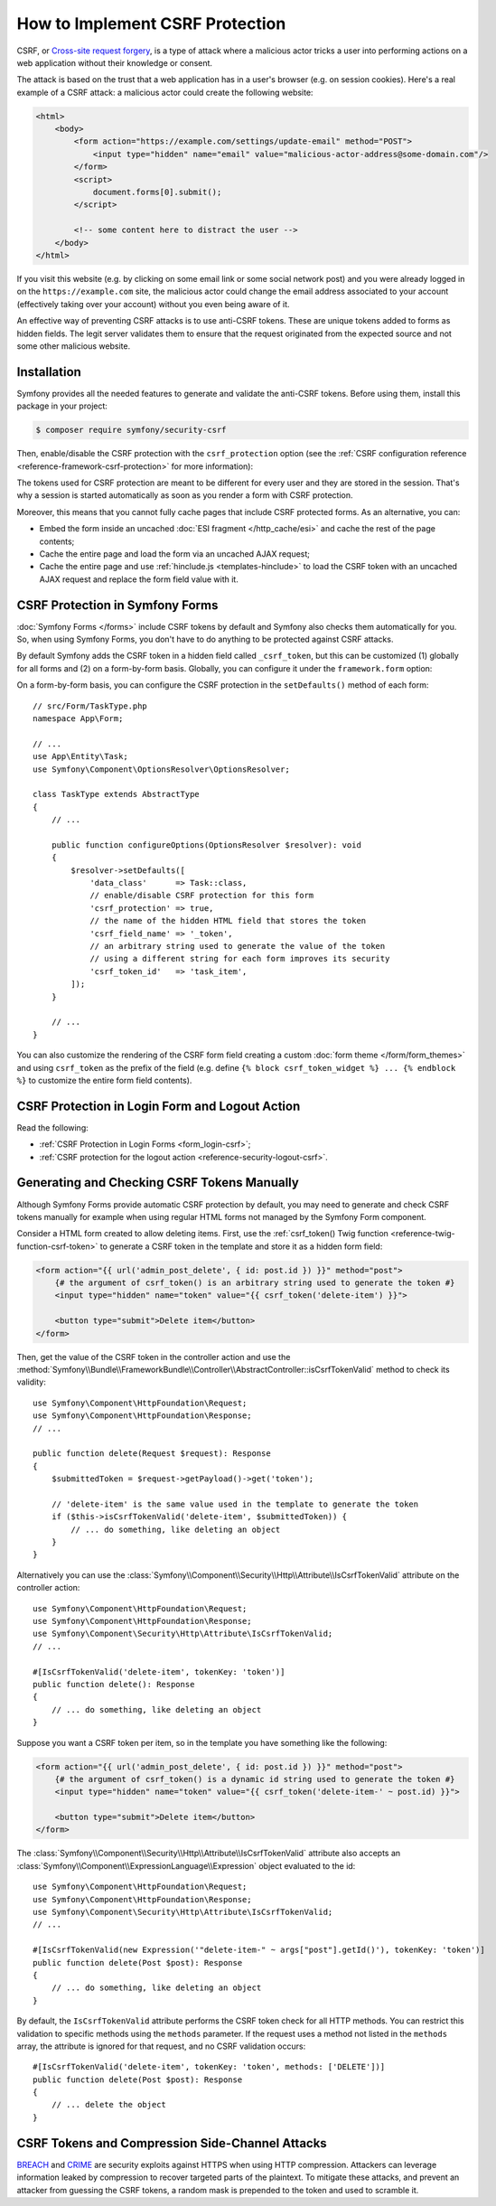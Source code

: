 How to Implement CSRF Protection
================================

CSRF, or `Cross-site request forgery`_, is a type of attack where a malicious actor
tricks a user into performing actions on a web application without their knowledge
or consent.

The attack is based on the trust that a web application has in a user's browser
(e.g. on session cookies). Here's a real example of a CSRF attack: a malicious
actor could create the following website:

.. code-block:: html

    <html>
        <body>
            <form action="https://example.com/settings/update-email" method="POST">
                <input type="hidden" name="email" value="malicious-actor-address@some-domain.com"/>
            </form>
            <script>
                document.forms[0].submit();
            </script>

            <!-- some content here to distract the user -->
        </body>
    </html>

If you visit this website (e.g. by clicking on some email link or some social
network post) and you were already logged in on the ``https://example.com`` site,
the malicious actor could change the email address associated to your account
(effectively taking over your account) without you even being aware of it.

An effective way of preventing CSRF attacks is to use anti-CSRF tokens. These are
unique tokens added to forms as hidden fields. The legit server validates them to
ensure that the request originated from the expected source and not some other
malicious website.

Installation
------------

Symfony provides all the needed features to generate and validate the anti-CSRF
tokens. Before using them, install this package in your project:

.. code-block:: terminal

    $ composer require symfony/security-csrf

Then, enable/disable the CSRF protection with the ``csrf_protection`` option
(see the :ref:`CSRF configuration reference <reference-framework-csrf-protection>`
for more information):

.. configuration-block::

    .. code-block:: yaml

        # config/packages/framework.yaml
        framework:
            # ...
            csrf_protection: ~

    .. code-block:: xml

        <!-- config/packages/framework.xml -->
        <?xml version="1.0" encoding="UTF-8" ?>
        <container xmlns="http://symfony.com/schema/dic/services"
            xmlns:xsi="http://www.w3.org/2001/XMLSchema-instance"
            xmlns:framework="http://symfony.com/schema/dic/symfony"
            xsi:schemaLocation="http://symfony.com/schema/dic/services
                https://symfony.com/schema/dic/services/services-1.0.xsd
                http://symfony.com/schema/dic/symfony
                https://symfony.com/schema/dic/symfony/symfony-1.0.xsd">

            <framework:config>
                <framework:csrf-protection enabled="true"/>
            </framework:config>
        </container>

    .. code-block:: php

        // config/packages/framework.php
        use Symfony\Config\FrameworkConfig;

        return static function (FrameworkConfig $framework): void {
            $framework->csrfProtection()
                ->enabled(true)
            ;
        };

The tokens used for CSRF protection are meant to be different for every user and
they are stored in the session. That's why a session is started automatically as
soon as you render a form with CSRF protection.

.. _caching-pages-that-contain-csrf-protected-forms:

Moreover, this means that you cannot fully cache pages that include CSRF
protected forms. As an alternative, you can:

* Embed the form inside an uncached :doc:`ESI fragment </http_cache/esi>` and
  cache the rest of the page contents;
* Cache the entire page and load the form via an uncached AJAX request;
* Cache the entire page and use :ref:`hinclude.js <templates-hinclude>` to
  load the CSRF token with an uncached AJAX request and replace the form
  field value with it.

.. _csrf-protection-forms:

CSRF Protection in Symfony Forms
--------------------------------

:doc:`Symfony Forms </forms>` include CSRF tokens by default and Symfony also
checks them automatically for you. So, when using Symfony Forms, you don't have
to do anything to be protected against CSRF attacks.

.. _form-csrf-customization:

By default Symfony adds the CSRF token in a hidden field called ``_csrf_token``, but
this can be customized (1) globally for all forms and (2) on a form-by-form basis.
Globally, you can configure it under the ``framework.form`` option:

.. configuration-block::

    .. code-block:: yaml

        # config/packages/framework.yaml
        framework:
            # ...
            form:
                csrf_protection:
                    enabled: true
                    field_name: 'custom_token_name'

    .. code-block:: xml

        <!-- config/packages/framework.xml -->
        <?xml version="1.0" encoding="UTF-8" ?>
        <container xmlns="http://symfony.com/schema/dic/services"
            xmlns:xsi="http://www.w3.org/2001/XMLSchema-instance"
            xmlns:framework="http://symfony.com/schema/dic/symfony"
            xsi:schemaLocation="http://symfony.com/schema/dic/services
                https://symfony.com/schema/dic/services/services-1.0.xsd
                http://symfony.com/schema/dic/symfony
                https://symfony.com/schema/dic/symfony/symfony-1.0.xsd">

            <framework:config>
                <framework:form>
                    <framework:csrf-protection enabled="true" field-name="custom_token_name"/>
                </framework:form>
            </framework:config>
        </container>

    .. code-block:: php

        // config/packages/framework.php
        use Symfony\Config\FrameworkConfig;

        return static function (FrameworkConfig $framework) {
            $framework->form()->csrfProtection()
                ->enabled(true)
                ->fieldName('custom_token_name')
            ;
        };

On a form-by-form basis, you can configure the CSRF protection in the ``setDefaults()``
method of each form::

    // src/Form/TaskType.php
    namespace App\Form;

    // ...
    use App\Entity\Task;
    use Symfony\Component\OptionsResolver\OptionsResolver;

    class TaskType extends AbstractType
    {
        // ...

        public function configureOptions(OptionsResolver $resolver): void
        {
            $resolver->setDefaults([
                'data_class'      => Task::class,
                // enable/disable CSRF protection for this form
                'csrf_protection' => true,
                // the name of the hidden HTML field that stores the token
                'csrf_field_name' => '_token',
                // an arbitrary string used to generate the value of the token
                // using a different string for each form improves its security
                'csrf_token_id'   => 'task_item',
            ]);
        }

        // ...
    }

You can also customize the rendering of the CSRF form field creating a custom
:doc:`form theme </form/form_themes>` and using ``csrf_token`` as the prefix of
the field (e.g. define ``{% block csrf_token_widget %} ... {% endblock %}`` to
customize the entire form field contents).

.. _csrf-protection-in-login-forms:

CSRF Protection in Login Form and Logout Action
-----------------------------------------------

Read the following:

* :ref:`CSRF Protection in Login Forms <form_login-csrf>`;
* :ref:`CSRF protection for the logout action <reference-security-logout-csrf>`.

.. _csrf-protection-in-html-forms:

Generating and Checking CSRF Tokens Manually
--------------------------------------------

Although Symfony Forms provide automatic CSRF protection by default, you may
need to generate and check CSRF tokens manually for example when using regular
HTML forms not managed by the Symfony Form component.

Consider a HTML form created to allow deleting items. First, use the
:ref:`csrf_token() Twig function <reference-twig-function-csrf-token>` to
generate a CSRF token in the template and store it as a hidden form field:

.. code-block:: html+twig

    <form action="{{ url('admin_post_delete', { id: post.id }) }}" method="post">
        {# the argument of csrf_token() is an arbitrary string used to generate the token #}
        <input type="hidden" name="token" value="{{ csrf_token('delete-item') }}">

        <button type="submit">Delete item</button>
    </form>

Then, get the value of the CSRF token in the controller action and use the
:method:`Symfony\\Bundle\\FrameworkBundle\\Controller\\AbstractController::isCsrfTokenValid`
method to check its validity::

    use Symfony\Component\HttpFoundation\Request;
    use Symfony\Component\HttpFoundation\Response;
    // ...

    public function delete(Request $request): Response
    {
        $submittedToken = $request->getPayload()->get('token');

        // 'delete-item' is the same value used in the template to generate the token
        if ($this->isCsrfTokenValid('delete-item', $submittedToken)) {
            // ... do something, like deleting an object
        }
    }

.. _csrf-controller-attributes:

Alternatively you can use the
:class:`Symfony\\Component\\Security\\Http\\Attribute\\IsCsrfTokenValid`
attribute on the controller action::

    use Symfony\Component\HttpFoundation\Request;
    use Symfony\Component\HttpFoundation\Response;
    use Symfony\Component\Security\Http\Attribute\IsCsrfTokenValid;
    // ...

    #[IsCsrfTokenValid('delete-item', tokenKey: 'token')]
    public function delete(): Response
    {
        // ... do something, like deleting an object
    }

Suppose you want a CSRF token per item, so in the template you have something like the following:

.. code-block:: html+twig

    <form action="{{ url('admin_post_delete', { id: post.id }) }}" method="post">
        {# the argument of csrf_token() is a dynamic id string used to generate the token #}
        <input type="hidden" name="token" value="{{ csrf_token('delete-item-' ~ post.id) }}">

        <button type="submit">Delete item</button>
    </form>

The :class:`Symfony\\Component\\Security\\Http\\Attribute\\IsCsrfTokenValid`
attribute also accepts an :class:`Symfony\\Component\\ExpressionLanguage\\Expression`
object evaluated to the id::

    use Symfony\Component\HttpFoundation\Request;
    use Symfony\Component\HttpFoundation\Response;
    use Symfony\Component\Security\Http\Attribute\IsCsrfTokenValid;
    // ...

    #[IsCsrfTokenValid(new Expression('"delete-item-" ~ args["post"].getId()'), tokenKey: 'token')]
    public function delete(Post $post): Response
    {
        // ... do something, like deleting an object
    }

By default, the ``IsCsrfTokenValid`` attribute performs the CSRF token check for
all HTTP methods. You can restrict this validation to specific methods using the
``methods`` parameter. If the request uses a method not listed in the ``methods``
array, the attribute is ignored for that request, and no CSRF validation occurs::

    #[IsCsrfTokenValid('delete-item', tokenKey: 'token', methods: ['DELETE'])]
    public function delete(Post $post): Response
    {
        // ... delete the object
    }

.. versionadded:: 7.1

    The :class:`Symfony\\Component\\Security\\Http\\Attribute\\IsCsrfTokenValid`
    attribute was introduced in Symfony 7.1.

.. versionadded:: 7.3

    The ``methods`` parameter was introduced in Symfony 7.3.

CSRF Tokens and Compression Side-Channel Attacks
------------------------------------------------

`BREACH`_ and `CRIME`_ are security exploits against HTTPS when using HTTP
compression. Attackers can leverage information leaked by compression to recover
targeted parts of the plaintext. To mitigate these attacks, and prevent an
attacker from guessing the CSRF tokens, a random mask is prepended to the token
and used to scramble it.

.. _`Cross-site request forgery`: https://en.wikipedia.org/wiki/Cross-site_request_forgery
.. _`BREACH`: https://en.wikipedia.org/wiki/BREACH
.. _`CRIME`: https://en.wikipedia.org/wiki/CRIME
